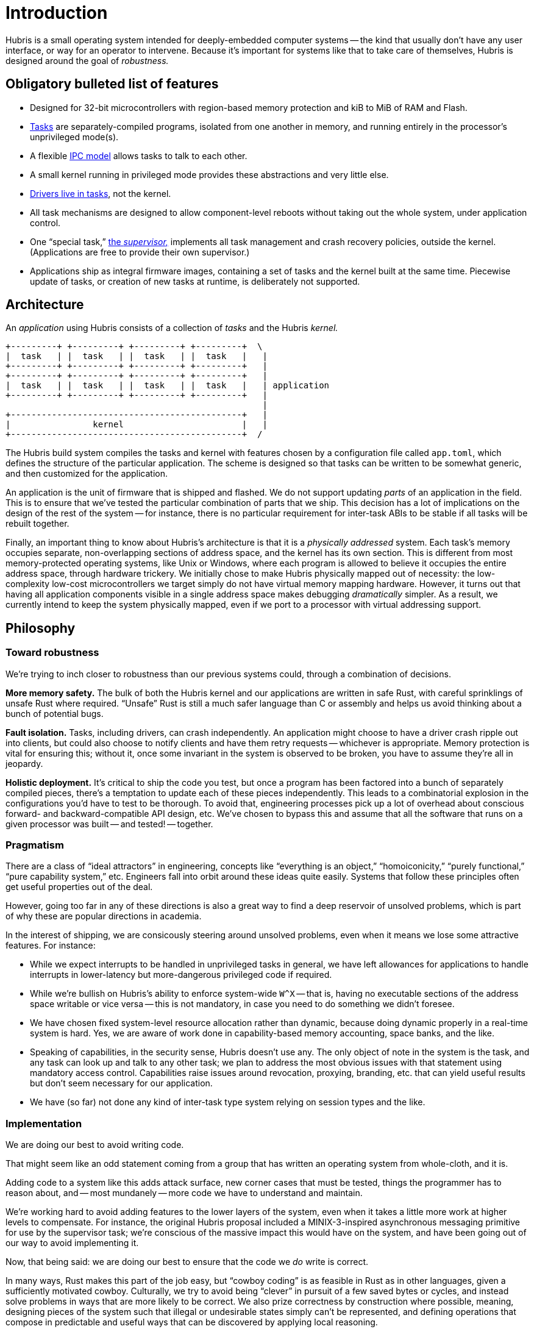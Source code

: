 = Introduction

Hubris is a small operating system intended for deeply-embedded computer systems
-- the kind that usually don't have any user interface, or way for an operator
to intervene. Because it's important for systems like that to take care of
themselves, Hubris is designed around the goal of _robustness._

== Obligatory bulleted list of features

- Designed for 32-bit microcontrollers with region-based memory protection and
  kiB to MiB of RAM and Flash.

- <<tasks,Tasks>> are separately-compiled programs, isolated from one another in
  memory, and running entirely in the processor's unprivileged mode(s).

- A flexible <<ipc,IPC model>> allows tasks to talk to each other.

- A small kernel running in privileged mode provides these abstractions and very
  little else.

- <<drivers,Drivers live in tasks>>, not the kernel.

- All task mechanisms are designed to allow component-level reboots without
  taking out the whole system, under application control.

- One "`special task,`" <<supervisor,the _supervisor,_>> implements all task
  management and crash recovery policies, outside the kernel. (Applications are
  free to provide their own supervisor.)

- Applications ship as integral firmware images, containing a set of tasks and
  the kernel built at the same time. Piecewise update of tasks, or creation of
  new tasks at runtime, is deliberately not supported.

== Architecture

An _application_ using Hubris consists of a collection of _tasks_ and the Hubris
_kernel._

----
+---------+ +---------+ +---------+ +---------+  \
|  task   | |  task   | |  task   | |  task   |   |
+---------+ +---------+ +---------+ +---------+   |
+---------+ +---------+ +---------+ +---------+   |
|  task   | |  task   | |  task   | |  task   |   | application
+---------+ +---------+ +---------+ +---------+   |
                                                  |
+---------------------------------------------+   |
|                kernel                       |   |
+---------------------------------------------+  /
----

The Hubris build system compiles the tasks and kernel with features chosen by
a configuration file called `app.toml`, which defines the structure of the
particular application. The scheme is designed so that tasks can be written to
be somewhat generic, and then customized for the application.

An application is the unit of firmware that is shipped and flashed. We do not
support updating _parts_ of an application in the field. This is to ensure that
we've tested the particular combination of parts that we ship. This decision has
a lot of implications on the design of the rest of the system -- for instance,
there is no particular requirement for inter-task ABIs to be stable if all tasks
will be rebuilt together.

Finally, an important thing to know about Hubris's architecture is that it is a
_physically addressed_ system. Each task's memory occupies separate,
non-overlapping sections of address space, and the kernel has its own section.
This is different from most memory-protected operating systems, like Unix or
Windows, where each program is allowed to believe it occupies the entire address
space, through hardware trickery. We initially chose to make Hubris physically
mapped out of necessity: the low-complexity low-cost microcontrollers we target
simply do not have virtual memory mapping hardware. However, it turns out that
having all application components visible in a single address space makes
debugging _dramatically_ simpler. As a result, we currently intend to keep the
system physically mapped, even if we port to a processor with virtual addressing
support.

== Philosophy

=== Toward robustness

We're trying to inch closer to robustness than our previous systems could,
through a combination of decisions.

**More memory safety.** The bulk of both the Hubris kernel and our applications
are written in safe Rust, with careful sprinklings of unsafe Rust where
required. "`Unsafe`" Rust is still a much safer language than C or assembly and
helps us avoid thinking about a bunch of potential bugs.

**Fault isolation.** Tasks, including drivers, can crash independently. An
application might choose to have a driver crash ripple out into clients, but
could also choose to notify clients and have them retry requests -- whichever is
appropriate. Memory protection is vital for ensuring this; without it, once some
invariant in the system is observed to be broken, you have to assume they're all
in jeopardy.

**Holistic deployment.** It's critical to ship the code you test, but once a
program has been factored into a bunch of separately compiled pieces, there's a
temptation to update each of these pieces independently. This leads to a
combinatorial explosion in the configurations you'd have to test to be thorough.
To avoid that, engineering processes pick up a lot of overhead about conscious
forward- and backward-compatible API design, etc. We've chosen to bypass this
and assume that all the software that runs on a given processor was built -- and
tested! -- together.

=== Pragmatism

There are a class of "`ideal attractors`" in engineering, concepts like
"`everything is an object,`" "`homoiconicity,`" "`purely functional,`" "`pure
capability system,`" etc. Engineers fall into orbit around these ideas quite
easily. Systems that follow these principles often get useful properties out of
the deal.

However, going too far in any of these directions is also a great way to find a
deep reservoir of unsolved problems, which is part of why these are popular
directions in academia.

In the interest of shipping, we are consicously steering around unsolved
problems, even when it means we lose some attractive features. For instance:

- While we expect interrupts to be handled in unprivileged tasks in general, we
  have left allowances for applications to handle interrupts in lower-latency
  but more-dangerous privileged code if required.

- While we're bullish on Hubris's ability to enforce system-wide `W^X` -- that
  is, having no executable sections of the address space writable or vice versa
  -- this is not mandatory, in case you need to do something we didn't foresee.

- We have chosen fixed system-level resource allocation rather than dynamic,
  because doing dynamic properly in a real-time system is hard. Yes, we are
  aware of work done in capability-based memory accounting, space banks, and the
  like.

- Speaking of capabilities, in the security sense, Hubris doesn't use any. The
  only object of note in the system is the task, and any task can look up and
  talk to any other task; we plan to address the most obvious issues with that
  statement using mandatory access control. Capabilities raise issues around
  revocation, proxying, branding, etc. that can yield useful results but don't
  seem necessary for our application.

- We have (so far) not done any kind of inter-task type system relying on
  session types and the like.

=== Implementation

We are doing our best to avoid writing code.

That might seem like an odd statement coming from a group that has written an
operating system from whole-cloth, and it is.

Adding code to a system like this adds attack surface, new corner cases that
must be tested, things the programmer has to reason about, and -- most mundanely
-- more code we have to understand and maintain.

We're working hard to avoid adding features to the lower layers of the system,
even when it takes a little more work at higher levels to compensate. For
instance, the original Hubris proposal included a MINIX-3-inspired asynchronous
messaging primitive for use by the supervisor task; we're conscious of the
massive impact this would have on the system, and have been going out of our way
to avoid implementing it.

Now, that being said: we are doing our best to ensure that the code we _do_
write is correct.

In many ways, Rust makes this part of the job easy, but "`cowboy coding`" is as
feasible in Rust as in other languages, given a sufficiently motivated cowboy.
Culturally, we try to avoid being "`clever`" in pursuit of a few saved bytes or
cycles, and instead solve problems in ways that are more likely to be correct.
We also prize correctness by construction where possible, meaning, designing
pieces of the system such that illegal or undesirable states simply can't be
represented, and defining operations that compose in predictable and useful ways
that can be discovered by applying local reasoning.
